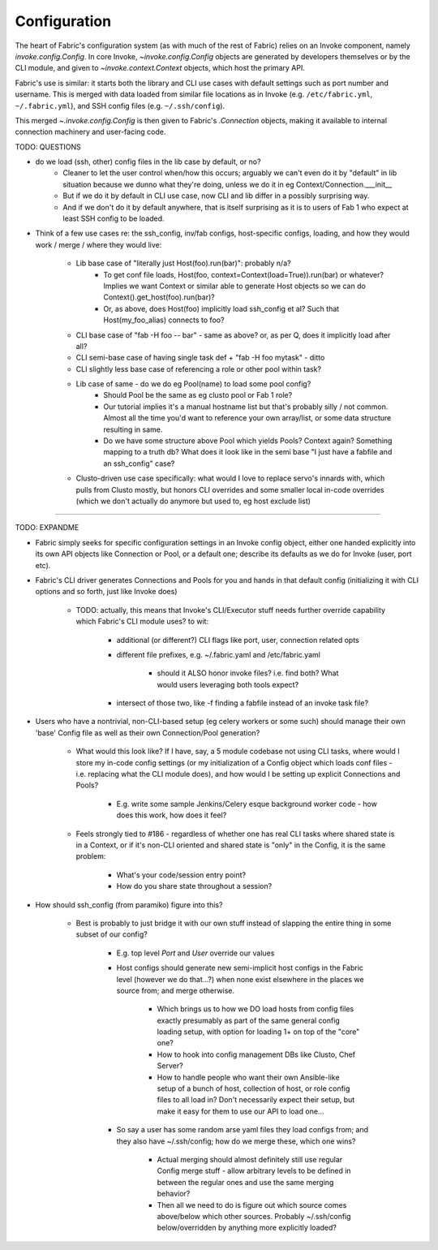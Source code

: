 =============
Configuration
=============

The heart of Fabric's configuration system (as with much of the rest of Fabric)
relies on an Invoke component, namely `invoke.config.Config`. In core Invoke,
`~invoke.config.Config` objects are generated by developers themselves or by
the CLI module, and given to `~invoke.context.Context` objects, which
host the primary API.

Fabric's use is similar: it starts both the library and CLI use cases with
default settings such as port number and username. This is merged with data
loaded from similar file locations as in Invoke (e.g. ``/etc/fabric.yml``,
``~/.fabric.yml``), and SSH config files (e.g. ``~/.ssh/config``).

This merged `~.invoke.config.Config` is then given to Fabric's `.Connection`
objects, making it available to internal connection machinery and user-facing
code.

TODO: QUESTIONS

* do we load (ssh, other) config files in the lib case by default, or no?
    * Cleaner to let the user control when/how this occurs; arguably we can't
      even do it by "default" in lib situation because we dunno what they're
      doing, unless we do it in eg Context/Connection.___init__
    * But if we do it by default in CLI use case, now CLI and lib differ in a
      possibly surprising way.
    * And if we don't do it by default anywhere, that is itself surprising as
      it is to users of Fab 1 who expect at least SSH config to be loaded.
* Think of a few use cases re: the ssh_config, inv/fab configs, host-specific
  configs, loading, and how they would work / merge / where they would live:
    * Lib base case of "literally just Host(foo).run(bar)": probably n/a?
        * To get conf file loads, Host(foo,
          context=Context(load=True)).run(bar) or whatever? Implies we want
          Context or similar able to generate Host objects so we can do
          Context().get_host(foo).run(bar)?
        * Or, as above, does Host(foo) implicitly load ssh_config et al? Such
          that Host(my_foo_alias) connects to foo?
    * CLI base case of "fab -H foo -- bar" - same as above? or, as per Q, does
      it implicitly load after all?
    * CLI semi-base case of having single task def + "fab -H foo mytask" -
      ditto
    * CLI slightly less base case of referencing a role or other pool within
      task?
    * Lib case of same - do we do eg Pool(name) to load some pool config?
        * Should Pool be the same as eg clusto pool or Fab 1 role?
        * Our tutorial implies it's a manual hostname list but that's probably
          silly / not common. Almost all the time you'd want to reference your
          own array/list, or some data structure resulting in same.
        * Do we have some structure above Pool which yields Pools? Context
          again? Something mapping to a truth db? What does it look like in the
          semi base "I just have a fabfile and an ssh_config" case?
    * Clusto-driven use case specifically: what would I love to replace servo's
      innards with, which pulls from Clusto mostly, but honors CLI overrides
      and some smaller local in-code overrides (which we don't actually do
      anymore but used to, eg host exclude list)


----

TODO: EXPANDME

* Fabric simply seeks for specific configuration settings in an Invoke config
  object, either one handed explicitly into its own API objects like Connection
  or Pool, or a default one; describe its defaults as we do for Invoke (user,
  port etc).
* Fabric's CLI driver generates Connections and Pools for you and hands in that
  default config (initializing it with CLI options and so forth, just like
  Invoke does)

    * TODO: actually, this means that Invoke's CLI/Executor stuff needs
      further override capability which Fabric's CLI module uses? to wit:

        * additional (or different?) CLI flags like port, user, connection
          related opts
        * different file prefixes, e.g. ~/.fabric.yaml and /etc/fabric.yaml

            * should it ALSO honor invoke files? i.e. find both? What would
              users leveraging both tools expect?

        * intersect of those two, like -f finding a fabfile instead of an
          invoke task file?

* Users who have a nontrivial, non-CLI-based setup (eg celery workers or some
  such) should manage their own 'base' Config file as well as their own
  Connection/Pool generation?

    * What would this look like? If I have, say, a 5 module codebase not using
      CLI tasks, where would I store my in-code config settings (or my
      initialization of a Config object which loads conf files - i.e. replacing
      what the CLI module does), and how would I be setting up explicit
      Connections and Pools?

        * E.g. write some sample Jenkins/Celery esque background worker code -
          how does this work, how does it feel?

    * Feels strongly tied to #186 - regardless of whether one has real CLI
      tasks where shared state is in a Context, or if it's non-CLI oriented and
      shared state is "only" in the Config, it is the same problem:

        * What's your code/session entry point?
        * How do you share state throughout a session?

* How should ssh_config (from paramiko) figure into this?

    * Best is probably to just bridge it with our own stuff instead of slapping
      the entire thing in some subset of our config?

        * E.g. top level `Port` and `User` override our values
        * Host configs should generate new semi-implicit host configs in the
          Fabric level (however we do that...?) when none exist elsewhere in
          the places we source from; and merge otherwise.

            * Which brings us to how we DO load hosts from config files exactly
              presumably as part of the same general config loading setup, with
              option for loading 1+ on top of the "core" one?
            * How to hook into config management DBs like Clusto, Chef Server?
            * How to handle people who want their own Ansible-like setup of a
              bunch of host, collection of host, or role config files to all
              load in? Don't necessarily expect their setup, but make it easy
              for them to use our API to load one...

        * So say a user has some random arse yaml files they load configs from;
          and they also have ~/.ssh/config; how do we merge these, which one
          wins?

            * Actual merging should almost definitely still use regular Config
              merge stuff - allow arbitrary levels to be defined in between the
              regular ones and use the same merging behavior?
            * Then all we need to do is figure out which source comes
              above/below which other sources. Probably ~/.ssh/config
              below/overridden by anything more explicitly loaded?
